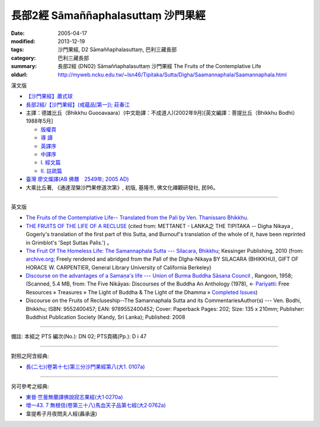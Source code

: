 長部2經 Sāmaññaphalasuttaṃ 沙門果經
===================================

:date: 2005-04-17
:modified: 2013-12-19
:tags: 沙門果經, D2 Sāmaññaphalasuttaṃ, 巴利三藏長部
:category: 巴利三藏長部
:summary: 長部2經 (DN02) Sāmaññaphalasuttaṃ 沙門果經
          The Fruits of the Contemplative Life
:oldurl: http://myweb.ncku.edu.tw/~lsn46/Tipitaka/Sutta/Digha/Saamannaphala/Saamannaphala.html


漢文版

- `【沙門果經】蕭式球 <http://www.chilin.edu.hk/edu/report_section_detail.asp?section_id=59&id=272>`__ 

- `長部2經/【沙門果經】(戒蘊品[第一]); 莊春江 <http://agama.buddhason.org/DN/DN02.htm>`__

- 主譯：德雄比丘（Bhikkhu Guooavaara）(中文助譯：不成道人)(2002年9月)[英文編譯：菩提比丘（Bhikkhu Bodhi）1988年5月]

  * `版權頁 <http://myweb.ncku.edu.tw/~lsn46/Tipitaka/Sutta/Digha/Saamannaphala/DN02-Ven-Dhasioun-donors.html>`__
  * `導 讀 <http://myweb.ncku.edu.tw/~lsn46/Tipitaka/Sutta/Digha/Saamannaphala/DN02-Ven-Dhasioun-introduction.html>`__
  * `英譯序 <http://myweb.ncku.edu.tw/~lsn46/Tipitaka/Sutta/Digha/Saamannaphala/DN02-Ven-Dhasioun-preface-Eng.html>`__
  * `中譯序 <http://myweb.ncku.edu.tw/~lsn46/Tipitaka/Sutta/Digha/Saamannaphala/DN02-Ven-Dhasioun-preface-Han.html>`__
  * `Ⅰ. 經文篇 <http://myweb.ncku.edu.tw/~lsn46/Tipitaka/Sutta/Digha/Saamannaphala/DN02-Ven-Dhasioun.html>`__
  * `Ⅱ. 註疏篇 <http://myweb.ncku.edu.tw/~lsn46/Tipitaka/Sutta/Digha/Saamannaphala/DN02-Ven-Dhasioun-commentary.html>`__

- `臺灣 廖文燦譯(AB 佛曆　2549年;  2005 AD) <http://myweb.ncku.edu.tw/~lsn46/Tipitaka/Sutta/Digha/Saamannaphala/DN02-TW-Liau.htm>`__

- 大乘比丘著, 《通達涅槃沙門果修道次第》, 初版, 基隆市, 佛文化禪觀研發社, 民96。

----

英文版

- `The Fruits of the Contemplative Life-- Translated from the Pali by Ven. Thanissaro Bhikkhu. <http://www.accesstoinsight.org/tipitaka/dn/dn.02.0.than.html>`__

- `THE FRUITS OF THE LIFE OF A RECLUSE <http://www.metta.lk/tipitaka/2Sutta-Pitaka/1Digha-Nikaya/Digha1/02-samannaphala-e.html>`__
  (cited from: METTANET - LANKA之 THE TIPITAKA -- Digha Nikaya , Gogerly's translation of the first part of this Sutta, and Burnouf's translation of the whole of it, have been reprinted in Grimblot's 'Sept Suttas Palis.') 。

- `The Fruit Of The Homeless Life: The Samannaphala Sutta --- Silacara, Bhikkhu <http://archive.org/stream/fruitofhomelessl00silarich/fruitofhomelessl00silarich_djvu.txt>`__; Kessinger Publishing, 2010 
  (from: `archive.org <http://archive.org/>`__; Freely rendered and abridged from the Pall of the Dlgha-Nikaya BY SlLACARA (BHIKKHU), GIFT OF HORACE W. CARPENTIER, General Library University of California Berkeley)

- `Discourse on the advantages of a Samaṇa's life --- Union of Burma Buddha Sāsana Council <http://host.pariyatti.org/treasures/The_Five_Nikayas-Digha_Nikaya-Samannaphala_Sutta.pdf>`__
  , Rangoon, 1958; (Scanned, 5.4 MB, from: The Five Nikāyas: Discourses of the Buddha An Anthology (1978), ← 
  `Pariyatti <http://www.pariyatti.org/>`__: Free Resources » Treasures » The Light of Buddha & The Light of the Dhamma » 
  `Completed Issues <http://www.pariyatti.org/FreeResources/Treasures/TheLightofBuddhaTheLightoftheDhamma/CompletedIssues/tabid/71/Default.aspx>`__)

- Discourse on the Fruits of Recluseship--The Samannaphala Sutta and its CommentariesAuthor(s) --- Ven. Bodhi, Bhikkhu; ISBN: 9552400457; EAN: 9789552400452; Cover: Paperback
  Pages: 202; Size: 135 x 210mm; Publisher: Buddhist Publication Society (Kandy, Sri Lanka); Published: 2008

----

備註: 本經之 PTS 編次(No.): DN 02; PTS頁碼(Pp.): D i 47

----

對照之阿含經典:

- `長(二七)(卷第十七)第三分沙門果經第八(大1. 0107a) <http://myweb.ncku.edu.tw/~lsn46/Taisho/T01/T0001_017.htm>`__

----

另可參考之經典:

- `東晉‧竺曇無蘭譯佛說寂志果經(大1‧0270a) <http://myweb.ncku.edu.tw/~lsn46/Taisho/T01/T0022_001.htm>`__
- `增一43. 7 無根信(卷第三十八)馬血天子品第七經(大2‧0762a) <http://myweb.ncku.edu.tw/~lsn46/Taisho/T02/T0125_039.htm#七六二上>`__
- 韋提希子月夜問夫人經(聶承遠)

.. -- li ahref= 雜阿含卷七第一五六～一六五經(大正‧卷七‧一五四～一六三經)。ap --

..
  12.19 add: THE FRUITS OF THE LIFE OF A RECLUSE (cited from: METTANET - LANKA; 
             The Fruit Of The Homeless Life: The Samannaphala Sutta --- Silacara, Bhikkhu
             Discourse on the advantages of a Samaṇa's life --- Union of Burma Buddha Sāsana Council, 
             Discourse on the Fruits of Recluseship--The Samannaphala Sutta and its CommentariesAuthor(s) --- Ven. Bodhi, Bhikkhu; ISBN)(title only)
             大乘比丘著, 《通達涅槃沙門果修道次第》(title only)
  12.18 2013 add: 【沙門果經】蕭式球(香港【志蓮淨苑】文化部--; 長部2經/【沙門果經】(戒蘊品[第一]); 莊春江
                  版權屬十方法界，歡迎複製流傳；※※※ 
                  META NAME="keywords"; 資訊更新日期：佛曆 (BE) 2556; (12.18, 西元 2013 CE)
                  Smaa,phala Sutta 
  The Discourse on the Fruits of Recluseship | D 2/1:47-86 
   Theme: The immediate benefits of the holy life 
  Translated with notes by Piya Tan ©2002, 2003, 2004, 2009
                  http://dharmafarer.org/wordpress/wp-content/uploads/2009/12/8.10-Samannaphala-S-d2-piya.pdf
                  沙門果經及註疏
  http://sss2002.51.net/books/ysfj/saamannaphala_sutta_01.htm
  佛曆　2549年 (04.17 '05)
